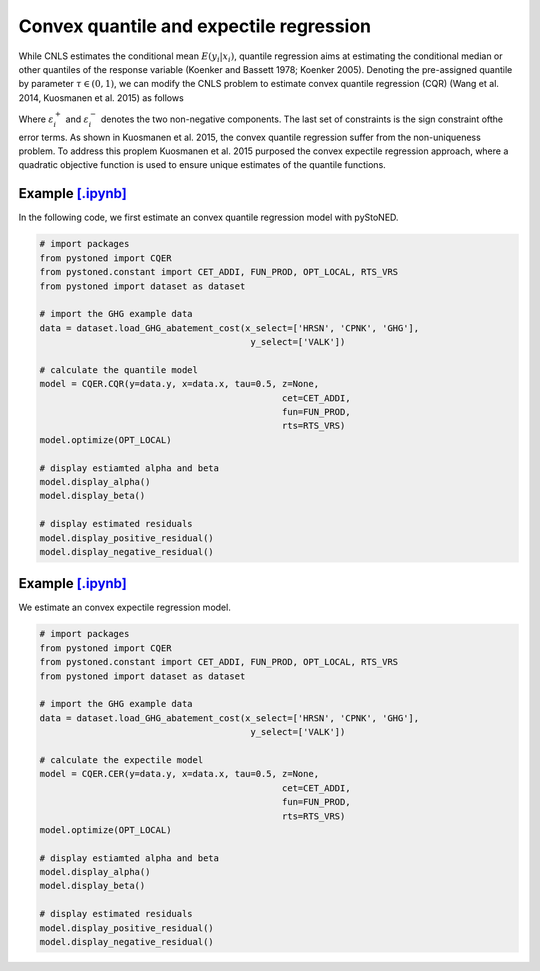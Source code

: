 =============================================
Convex quantile and expectile regression
=============================================

While CNLS estimates the conditional mean :math:`E(y_i |x_i)`, quantile regression aims at 
estimating the conditional median or other quantiles of the response variable 
(Koenker and Bassett 1978; Koenker 2005). Denoting the pre-assigned quantile 
by parameter :math:`\tau \in (0, 1)`, we can modify the CNLS problem to estimate 
convex quantile regression (CQR) (Wang et al. 2014, Kuosmanen et al. 2015) as follows

.. math::
    :nowrap:
    
    \begin{alignat*}{2}
    \underset{\mathbf{\alpha},\mathbf{\beta },{{\mathbf{\varepsilon }}^{\text{+}}},{{\mathbf{\varepsilon }}^{-}}}{\mathop{\min }}&\,
    \tau \sum\limits_{i=1}^{n}{\varepsilon _{i}^{+}}+(1-\tau )\sum\limits_{i=1}^{n}{\varepsilon _{i}^{-}}  &{}& \\ 
    & \text{s.t.} \\
    & y_i=\mathbf{\alpha}_i+ \beta_i^{'}x_i+\varepsilon _i^{+}-\varepsilon _i^{-} &\quad& \forall i\\
    & \mathbf{\alpha}_i+\beta_{i}^{'}x_i \le \mathbf{\alpha}_h+\beta _h^{'}x_i  &{}& \forall i,h \\
    & \beta_i\ge 0 &{}& \forall i \\
    & \varepsilon _i^{+}\ge 0,\ \varepsilon_i^{-} \ge 0 &{}& \forall i
    \end{alignat*}

Where :math:`\varepsilon^{+}_i` and :math:`\varepsilon^{-}_i` denotes the two non-negative components. The last set of constraints is the sign 
constraint ofthe error terms. As shown in Kuosmanen et al. 2015, the convex quantile regression suffer from the non-uniqueness problem. 
To address this proplem Kuosmanen et al. 2015 purposed the convex expectile regression approach, where a quadratic objective function is 
used to ensure unique estimates of the quantile functions. 

.. math::
    :nowrap:

    \begin{alignat*}{2}
    \underset{\mathbf{\alpha},\mathbf{\beta},{{\mathbf{\varepsilon }}^{\text{+}}},{\mathbf{\varepsilon }}^{-}}{\mathop{\min}}&\,
    \tilde{\tau} \sum\limits_{i=1}^n(\varepsilon _i^{+})^2+(1-\tilde{\tau} )\sum\limits_{i=1}^n(\varepsilon_i^{-})^2   &{}&  \\ 
    & \text{s.t.} \\
    & y_i=\mathbf{\alpha}_i+ \beta_i^{'}x_i+\varepsilon _i^{+}-\varepsilon _i^{-} &\quad& \forall i\\
    & \mathbf{\alpha}_i+\beta_{i}^{'}x_i \le \mathbf{\alpha}_h+\beta _h^{'}x_i  &{}& \forall i,h \\
    & \beta_i\ge 0 &{}& \forall i \\
    & \varepsilon _i^{+}\ge 0,\ \varepsilon_i^{-} \ge 0 &{}& \forall i
    \end{alignat*}


Example `[.ipynb] <https://colab.research.google.com/github/ds2010/pyStoNED/blob/master/notebooks/CQR.ipynb>`_
-------------------------------------------------------------------------------------------------------------------

In the following code, we first estimate an convex quantile regression model with pyStoNED.

.. code:: python

    # import packages
    from pystoned import CQER
    from pystoned.constant import CET_ADDI, FUN_PROD, OPT_LOCAL, RTS_VRS
    from pystoned import dataset as dataset

    # import the GHG example data
    data = dataset.load_GHG_abatement_cost(x_select=['HRSN', 'CPNK', 'GHG'],
                                            y_select=['VALK'])

    # calculate the quantile model
    model = CQER.CQR(y=data.y, x=data.x, tau=0.5, z=None, 
                                                  cet=CET_ADDI, 
                                                  fun=FUN_PROD, 
                                                  rts=RTS_VRS)
    model.optimize(OPT_LOCAL)

    # display estiamted alpha and beta
    model.display_alpha()
    model.display_beta() 

    # display estimated residuals
    model.display_positive_residual()
    model.display_negative_residual()


Example `[.ipynb] <https://colab.research.google.com/github/ds2010/pyStoNED/blob/master/notebooks/CER.ipynb>`_
--------------------------------------------------------------------------------------------------------------------
    
We estimate an convex expectile regression model.
    
.. code:: python
    
    # import packages
    from pystoned import CQER
    from pystoned.constant import CET_ADDI, FUN_PROD, OPT_LOCAL, RTS_VRS
    from pystoned import dataset as dataset

    # import the GHG example data
    data = dataset.load_GHG_abatement_cost(x_select=['HRSN', 'CPNK', 'GHG'],
                                            y_select=['VALK'])

    # calculate the expectile model
    model = CQER.CER(y=data.y, x=data.x, tau=0.5, z=None, 
                                                  cet=CET_ADDI, 
                                                  fun=FUN_PROD, 
                                                  rts=RTS_VRS)
    model.optimize(OPT_LOCAL)

    # display estiamted alpha and beta
    model.display_alpha()
    model.display_beta() 

    # display estimated residuals
    model.display_positive_residual()
    model.display_negative_residual() 
    